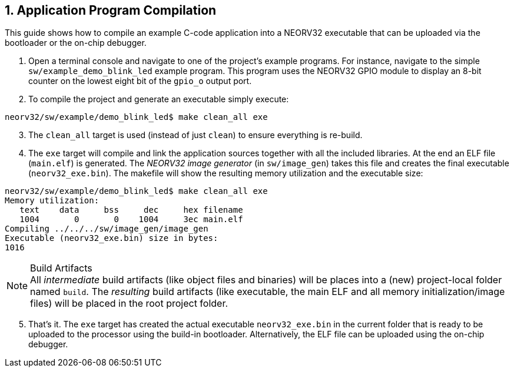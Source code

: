 <<<
:sectnums:
== Application Program Compilation

This guide shows how to compile an example C-code application into a NEORV32 executable that
can be uploaded via the bootloader or the on-chip debugger.

[start=1]
. Open a terminal console and navigate to one of the project's example programs. For instance, navigate to the
simple `sw/example_demo_blink_led` example program. This program uses the NEORV32 GPIO module to display
an 8-bit counter on the lowest eight bit of the `gpio_o` output port.
. To compile the project and generate an executable simply execute:

[source,bash]
----
neorv32/sw/example/demo_blink_led$ make clean_all exe
----

[start=3]
. The `clean_all` target is used (instead of just `clean`) to ensure everything is re-build.
. The `exe` target will compile and link the application sources together with all the included libraries.
At the end an ELF file (`main.elf`) is generated. The _NEORV32 image generator_ (in `sw/image_gen`)
takes this file and creates the final executable (`neorv32_exe.bin`). The makefile will show the resulting
memory utilization and the executable size:

[source,bash]
----
neorv32/sw/example/demo_blink_led$ make clean_all exe
Memory utilization:
   text    data     bss     dec     hex filename
   1004       0       0    1004     3ec main.elf
Compiling ../../../sw/image_gen/image_gen
Executable (neorv32_exe.bin) size in bytes:
1016
----

.Build Artifacts
[NOTE]
All _intermediate_ build artifacts (like object files and binaries) will be places into a (new) project-local
folder named `build`. The _resulting_ build artifacts (like executable, the main ELF and all memory
initialization/image files) will be placed in the root project folder.

[start=5]
. That's it. The `exe` target has created the actual executable `neorv32_exe.bin` in the current folder
that is ready to be uploaded to the processor using the build-in bootloader. Alternatively, the ELF file can
be uploaded using the on-chip debugger.